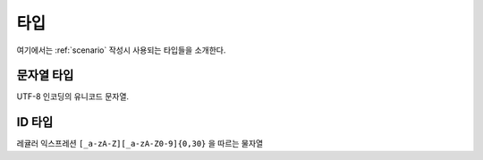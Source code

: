 .. _type:

타입
====

여기에서는 :ref:`scenario` 작성시 사용되는 타입들을 소개한다.

.. _type-string:

문자열 타입
-----------
UTF-8 인코딩의 유니코드 문자열.

.. _type-id:

ID 타입
-------
레귤러 익스프레션 ``[_a-zA-Z][_a-zA-Z0-9]{0,30}`` 을 따르는 물자열

